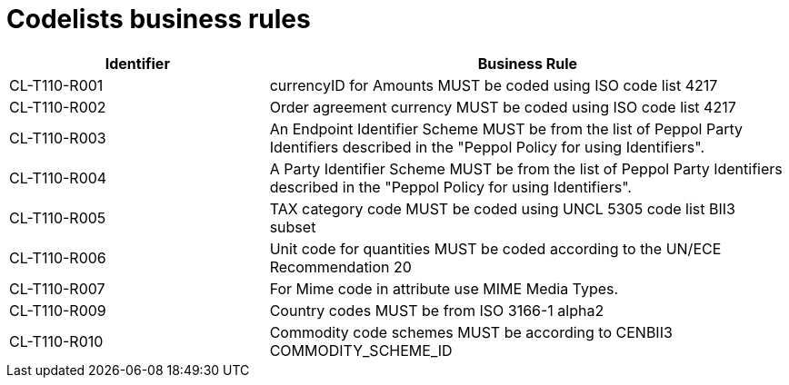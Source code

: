 [[codelists-business-rules]]
= Codelists business rules

[cols="2,4",options="header",]
|====
|Identifier |Business Rule
|CL-T110-R001 |currencyID for Amounts MUST be coded using ISO code list 4217
|CL-T110-R002 |Order agreement currency MUST be coded using ISO code list 4217
|CL-T110-R003 |An Endpoint Identifier Scheme MUST be from the list of Peppol Party Identifiers described in the "Peppol Policy for using Identifiers".
|CL-T110-R004 |A Party Identifier Scheme MUST be from the list of Peppol Party Identifiers described in the "Peppol Policy for using Identifiers".
|CL-T110-R005 |TAX category code MUST be coded using UNCL 5305 code list BII3 subset
|CL-T110-R006 |Unit code for quantities MUST be coded according to the UN/ECE Recommendation 20
|CL-T110-R007 |For Mime code in attribute use MIME Media Types.
|CL-T110-R009 |Country codes MUST be from ISO 3166-1 alpha2
|CL-T110-R010 |Commodity code schemes MUST be according to CENBII3 COMMODITY_SCHEME_ID
|====
